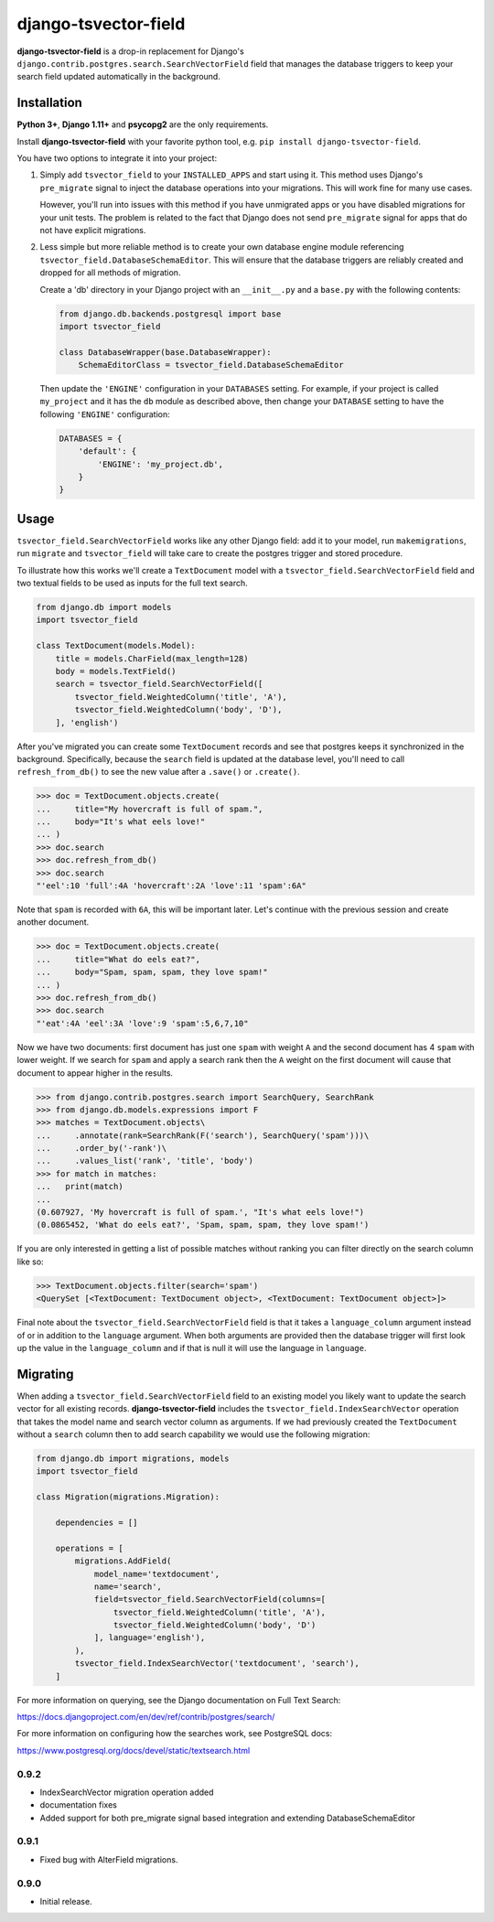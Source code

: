 =====================
django-tsvector-field
=====================

.. _introduction:

**django-tsvector-field** is a drop-in replacement for Django's
``django.contrib.postgres.search.SearchVectorField`` field that manages the
database triggers to keep your search field updated automatically in
the background.


Installation
============

.. _installation:

**Python 3+**, **Django 1.11+** and **psycopg2** are the only requirements.

Install **django-tsvector-field** with your favorite python tool, e.g. ``pip install django-tsvector-field``.

You have two options to integrate it into your project:

1. Simply add ``tsvector_field`` to your ``INSTALLED_APPS`` and start using it. This method
   uses Django's ``pre_migrate`` signal to inject the database operations into
   your migrations. This will work fine for many use cases.

   However, you'll run into issues with this method if you have unmigrated apps
   or you have disabled migrations for your unit tests. The problem is related
   to the fact that Django does not send ``pre_migrate`` signal for apps that
   do not have explicit migrations.

2. Less simple but more reliable method is to create your own database engine module
   referencing ``tsvector_field.DatabaseSchemaEditor``. This will ensure that the
   database triggers are reliably created and dropped for all methods of migration.

   Create a 'db' directory in your Django project with an ``__init__.py`` and a ``base.py``
   with the following contents:


   .. code-block:: python

        from django.db.backends.postgresql import base
        import tsvector_field

        class DatabaseWrapper(base.DatabaseWrapper):
            SchemaEditorClass = tsvector_field.DatabaseSchemaEditor


   Then update the ``'ENGINE'`` configuration in your ``DATABASES`` setting. For example,
   if your project is called ``my_project`` and it has the ``db`` module as described
   above, then change your ``DATABASE`` setting to have the following ``'ENGINE'`` configuration:


   .. code-block:: python

        DATABASES = {
            'default': {
                'ENGINE': 'my_project.db',
            }
        }

Usage
=====

.. _usage:

``tsvector_field.SearchVectorField`` works like any other Django field: add it to your model,
run ``makemigrations``, run ``migrate`` and ``tsvector_field`` will take care to create the
postgres trigger and stored procedure.

To illustrate how this works we'll create a ``TextDocument`` model with a
``tsvector_field.SearchVectorField`` field and two textual fields to be used as
inputs for the full text search.

.. code-block:: python

    from django.db import models
    import tsvector_field

    class TextDocument(models.Model):
        title = models.CharField(max_length=128)
        body = models.TextField()
        search = tsvector_field.SearchVectorField([
            tsvector_field.WeightedColumn('title', 'A'),
            tsvector_field.WeightedColumn('body', 'D'),
        ], 'english')


After you've migrated you can create some ``TextDocument`` records and see that
postgres keeps it synchronized in the background. Specifically, because the
``search`` field is updated at the database level, you'll need to call ``refresh_from_db()``
to see the new value after a ``.save()`` or ``.create()``.


.. code-block:: python

    >>> doc = TextDocument.objects.create(
    ...     title="My hovercraft is full of spam.",
    ...     body="It's what eels love!"
    ... )
    >>> doc.search
    >>> doc.refresh_from_db()
    >>> doc.search
    "'eel':10 'full':4A 'hovercraft':2A 'love':11 'spam':6A"


Note that ``spam`` is recorded with ``6A``, this will be important later. Let's
continue with the previous session and create another document.


.. code-block:: python

    >>> doc = TextDocument.objects.create(
    ...     title="What do eels eat?",
    ...     body="Spam, spam, spam, they love spam!"
    ... )
    >>> doc.refresh_from_db()
    >>> doc.search
    "'eat':4A 'eel':3A 'love':9 'spam':5,6,7,10"


Now we have two documents: first document has just one ``spam`` with weight ``A`` and
the second document has 4 ``spam`` with lower weight. If we search for ``spam`` and apply
a search rank then the ``A`` weight on the first document will cause that document to
appear higher in the results.


.. code-block:: python

    >>> from django.contrib.postgres.search import SearchQuery, SearchRank
    >>> from django.db.models.expressions import F
    >>> matches = TextDocument.objects\
    ...     .annotate(rank=SearchRank(F('search'), SearchQuery('spam')))\
    ...     .order_by('-rank')\
    ...     .values_list('rank', 'title', 'body')
    >>> for match in matches:
    ...   print(match)
    ...
    (0.607927, 'My hovercraft is full of spam.', "It's what eels love!")
    (0.0865452, 'What do eels eat?', 'Spam, spam, spam, they love spam!')


If you are only interested in getting a list of possible matches without ranking
you can filter directly on the search column like so:

.. code-block:: python

    >>> TextDocument.objects.filter(search='spam')
    <QuerySet [<TextDocument: TextDocument object>, <TextDocument: TextDocument object>]>

Final note about the ``tsvector_field.SearchVectorField`` field is that it takes a
``language_column`` argument instead of or in addition to the ``language`` argument. When
both arguments are provided then the database trigger will first look up the value in the
``language_column`` and if that is null it will use the language in ``language``.

Migrating
=========

.. _migrating:

When adding a ``tsvector_field.SearchVectorField`` field to an existing model you likely
want to update the search vector for all existing records. **django-tsvector-field** includes
the ``tsvector_field.IndexSearchVector`` operation that takes the model name and search vector
column as arguments. If we had previously created the ``TextDocument`` without a ``search`` column
then to add search capability we would use the following migration:

.. code-block:: python

    from django.db import migrations, models
    import tsvector_field

    class Migration(migrations.Migration):

        dependencies = []

        operations = [
            migrations.AddField(
                model_name='textdocument',
                name='search',
                field=tsvector_field.SearchVectorField(columns=[
                    tsvector_field.WeightedColumn('title', 'A'),
                    tsvector_field.WeightedColumn('body', 'D')
                ], language='english'),
            ),
            tsvector_field.IndexSearchVector('textdocument', 'search'),
        ]


For more information on querying, see the Django documentation on Full Text Search:

https://docs.djangoproject.com/en/dev/ref/contrib/postgres/search/

For more information on configuring how the searches work, see PostgreSQL docs:

https://www.postgresql.org/docs/devel/static/textsearch.html


0.9.2
-----

* IndexSearchVector migration operation added
* documentation fixes
* Added support for both pre_migrate signal based integration and extending DatabaseSchemaEditor

0.9.1
-----

* Fixed bug with AlterField migrations.

0.9.0
-----

* Initial release.


